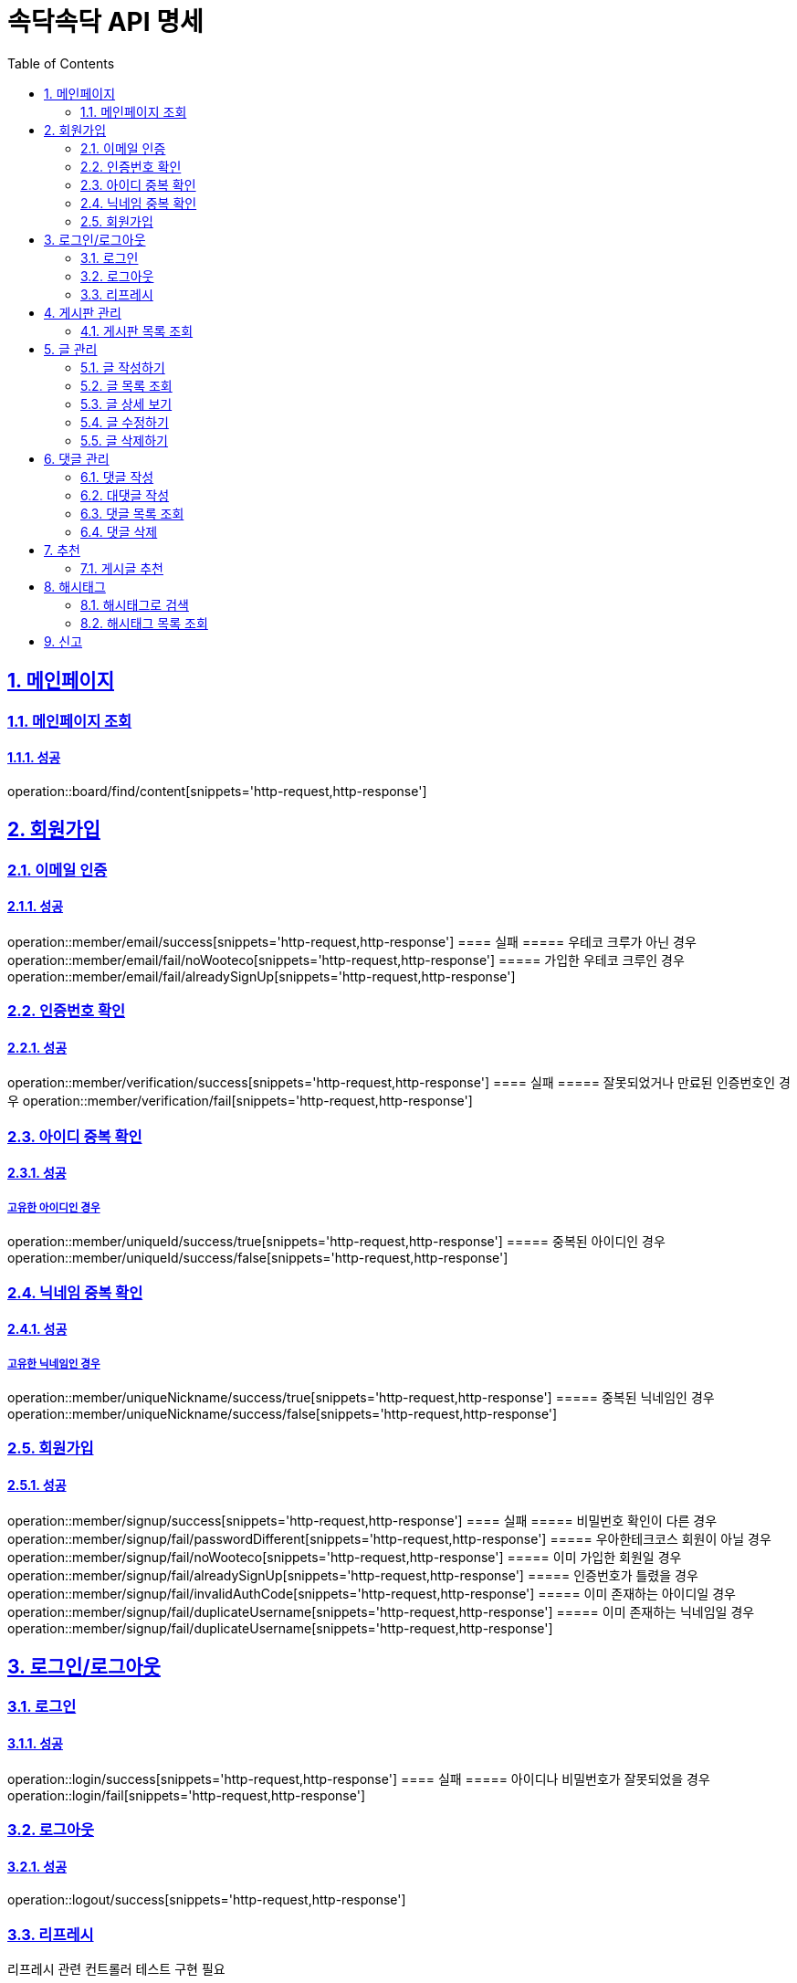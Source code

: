= 속닥속닥 API 명세
:doctype: book
:icons: font
:source-highlighter: highlightjs
:toc: left
:toclevels: 2
:sectlinks:
:sectnums:
:docinfo: shared-head

== 메인페이지

=== 메인페이지 조회
==== 성공
operation::board/find/content[snippets='http-request,http-response']

== 회원가입

=== 이메일 인증
==== 성공
operation::member/email/success[snippets='http-request,http-response']
==== 실패
===== 우테코 크루가 아닌 경우
operation::member/email/fail/noWooteco[snippets='http-request,http-response']
===== 가입한 우테코 크루인 경우
operation::member/email/fail/alreadySignUp[snippets='http-request,http-response']

=== 인증번호 확인
==== 성공
operation::member/verification/success[snippets='http-request,http-response']
==== 실패
===== 잘못되었거나 만료된 인증번호인 경우
operation::member/verification/fail[snippets='http-request,http-response']


=== 아이디 중복 확인
==== 성공
===== 고유한 아이디인 경우
operation::member/uniqueId/success/true[snippets='http-request,http-response']
===== 중복된 아이디인 경우
operation::member/uniqueId/success/false[snippets='http-request,http-response']

=== 닉네임 중복 확인
==== 성공
===== 고유한 닉네임인 경우
operation::member/uniqueNickname/success/true[snippets='http-request,http-response']
===== 중복된 닉네임인 경우
operation::member/uniqueNickname/success/false[snippets='http-request,http-response']

=== 회원가입
==== 성공
operation::member/signup/success[snippets='http-request,http-response']
==== 실패
===== 비밀번호 확인이 다른 경우
operation::member/signup/fail/passwordDifferent[snippets='http-request,http-response']
===== 우아한테크코스 회원이 아닐 경우
operation::member/signup/fail/noWooteco[snippets='http-request,http-response']
===== 이미 가입한 회원일 경우
operation::member/signup/fail/alreadySignUp[snippets='http-request,http-response']
===== 인증번호가 틀렸을 경우
operation::member/signup/fail/invalidAuthCode[snippets='http-request,http-response']
===== 이미 존재하는 아이디일 경우
operation::member/signup/fail/duplicateUsername[snippets='http-request,http-response']
===== 이미 존재하는 닉네임일 경우
operation::member/signup/fail/duplicateUsername[snippets='http-request,http-response']

== 로그인/로그아웃

=== 로그인
==== 성공
operation::login/success[snippets='http-request,http-response']
==== 실패
===== 아이디나 비밀번호가 잘못되었을 경우
operation::login/fail[snippets='http-request,http-response']

=== 로그아웃
==== 성공
operation::logout/success[snippets='http-request,http-response']

=== 리프레시
리프레시 관련 컨트롤러 테스트 구현 필요

== 게시판 관리

=== 게시판 목록 조회
==== 성공
operation::board/find/board[snippets='http-request,http-response']

== 글 관리

=== 글 작성하기
==== 성공
operation::post/create/success[snippets='http-request,http-response']
==== 실패
===== 제목에 내용이 없는 경우
operation::post/create/fail/noTitle[snippets='http-request,http-response']
===== 본문에 내용이 없는 경우
operation::post/create/fail/noContent[snippets='http-request,http-response']

=== 글 목록 조회
==== 성공
operation::post/find/all/success[snippets='http-request,http-response']

=== 글 상세 보기
==== 성공
operation::post/find/one/success[snippets='http-request,http-response']
==== 실패
===== 해당 게시물이 없는 경우
operation::post/find/one/fail[snippets='http-request,http-response']

=== 글 수정하기
==== 성공
operation::post/update/success[snippets='http-request,http-response']
==== 실패
===== 게시물 수정 권한이 없는 경우
operation::post/update/fail/noAuth[snippets='http-request,http-response']
===== 제목 혹은 본문에 내용이 없는 경우
operation::post/update/fail/noContent[snippets='http-request,http-response']

=== 글 삭제하기
==== 성공
operation::post/delete/success[snippets='http-request,http-response']
==== 실패
===== 게시물 삭제 권한이 없는 경우
operation::post/delete/fail/noAuth[snippets='http-request,http-response']

== 댓글 관리

=== 댓글 작성
==== 성공
operation::comment/create/success[snippets='http-request,http-response']
==== 실패
===== 댓글 내용이 없는 경우
operation::comment/create/fail/noMessage[snippets='http-request,http-response']

=== 대댓글 작성
==== 성공
operation::reply/create/success[snippets='http-request,http-response']

=== 댓글 목록 조회
==== 성공
operation::comment/find/all/success[snippets='http-request,http-response']

=== 댓글 삭제
==== 성공
operation::comment/delete/success[snippets='http-request,http-response']

== 추천
=== 게시글 추천
게시글 추천 관련 컨트롤러 테스트 구현 필요

== 해시태그

=== 해시태그로 검색
==== 성공
operation::search/byHashtag/success[snippets='http-request,http-response']
==== 실패
===== 댓글 내용이 없는 경우
operation::search/byHashtag/fail/noHashtag[snippets='http-request,http-response']

=== 해시태그 목록 조회
==== 성공
operation::hashtags/search/success[snippets='http-request,http-response']

== 신고
게시글/댓글 신고 관련 컨트롤러 테스트 구현 필요
